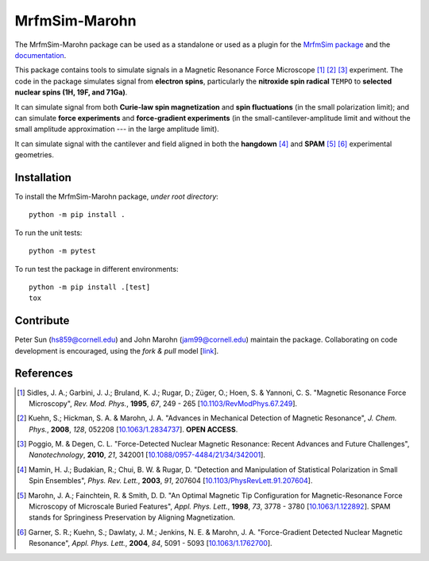 MrfmSim-Marohn
==============

|GitHub version| |Unit tests|

The MrfmSim-Marohn package can be used as a standalone or used as a plugin for
the `MrfmSim package <https://github.com/Marohn-Group/mrfmsim>`__ and the
`documentation <https://github.com/Marohn-Group/mrfmsim-docs>`__.

This package contains tools to simulate signals in a Magnetic Resonance Force 
Microscope [#Sidles1995jan]_ [#Kuehn2008feb]_ [#Poggio2010aug]_ experiment.
The code in the package simulates signal from **electron spins**, 
particularly the **nitroxide spin radical** ``TEMPO`` to **selected nuclear 
spins (1H, 19F, and 71Ga)**.

It can simulate signal from both **Curie-law spin magnetization** and **spin 
fluctuations** (in the small polarization limit); and can simulate **force 
experiments** and **force-gradient experiments** (in the 
small-cantilever-amplitude limit and without the small amplitude approximation 
--- in the large amplitude limit). 

It can simulate signal with the cantilever and field aligned in both the 
**hangdown** [#Mamin2003nov]_ and **SPAM** [#Marohn1998dec]_ [#Garner2004jun]_ 
experimental geometries.


Installation 
-------------

To install the MrfmSim-Marohn package, *under root directory*::

    python -m pip install .

To run the unit tests::
    
    python -m pytest

To run test the package in different environments::

    python -m pip install .[test]
    tox

Contribute
----------

Peter Sun (hs859@cornell.edu) and John Marohn (jam99@cornell.edu)
maintain the package. 
Collaborating on code development is encouraged, 
using the `fork & pull` model 
[`link <https://help.github.com/articles/using-pull-requests/>`__].

References
----------

.. [#Sidles1995jan] Sidles, J. A.; Garbini, J. J.; Bruland, K. J.; Rugar, D.; 
    Züger, O.; Hoen, S. & Yannoni, C. S. "Magnetic Resonance Force Microscopy",
    *Rev. Mod. Phys.*, **1995**, *67*, 249 - 265
    [`10.1103/RevModPhys.67.249\
    <http://doi.org/10.1103/RevModPhys.67.249>`__].

.. [#Kuehn2008feb] Kuehn, S.; Hickman, S. A. & Marohn, J. A. "Advances in 
    Mechanical Detection of Magnetic Resonance", *J. Chem. Phys.*, **2008**, 
    *128*, 052208 
    [`10.1063/1.2834737 <http://dx.doi.org/10.1063/1.2834737>`__].
    **OPEN ACCESS**.

.. [#Poggio2010aug] Poggio, M. & Degen, C. L. "Force-Detected Nuclear Magnetic
    Resonance: Recent Advances and Future Challenges", 
    *Nanotechnology*, **2010**, *21*, 342001 
    [`10.1088/0957-4484/21/34/342001\
    <http://doi.org/10.1088/0957-4484/21/34/342001>`__].

.. [#Mamin2003nov] Mamin, H. J.; Budakian, R.; Chui, B. W. & Rugar, D.
     "Detection and Manipulation of Statistical Polarization in Small 
     Spin Ensembles", *Phys. Rev. Lett.*, **2003**, *91*, 207604 
     [`10.1103/PhysRevLett.91.207604\
     <http://doi.org/10.1103/PhysRevLett.91.207604>`__].

.. [#Marohn1998dec] Marohn, J. A.; Fainchtein, R. & Smith, D. D. 
    "An Optimal Magnetic Tip Configuration for Magnetic-Resonance Force 
    Microscopy of Microscale Buried Features", *Appl. Phys. Lett.*, **1998**,
    *73*, 3778 - 3780 
    [`10.1063/1.122892 <http://dx.doi.org/10.1063/1.122892>`__].
    SPAM stands for Springiness Preservation by Aligning Magnetization.

.. [#Garner2004jun] Garner, S. R.; Kuehn, S.; Dawlaty, J. M.; Jenkins, N. E. 
    & Marohn, J. A. "Force-Gradient Detected Nuclear Magnetic Resonance", 
    *Appl. Phys. Lett.*, **2004**, *84*, 5091 - 5093 
    [`10.1063/1.1762700 <http://dx.doi.org/10.1063/1.1762700>`__]. 

.. |GitHub version| image:: https://badge.fury.io/gh/Marohn-Group%2Fmrfmsim-marohn.svg
   :target: https://github.com/Marohn-Group/mrfmsim-marohn

.. |Unit tests| image:: https://github.com/Marohn-Group/mrfmsim/actions/workflows/tox.yml/badge.svg
    :target: https://github.com/Marohn-Group/mrfmsim-marohn/actions